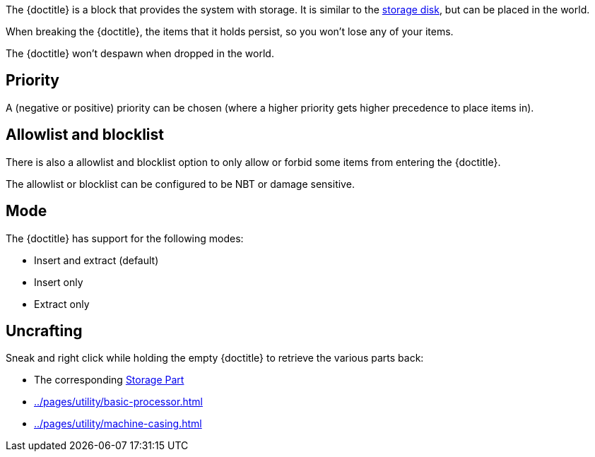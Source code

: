 The {doctitle} is a block that provides the system with storage.
It is similar to the xref:../pages/storage/index.adoc#_storage_disks[storage disk], but can be placed in the world.

When breaking the {doctitle}, the items that it holds persist, so you won't lose any of your items.

The {doctitle} won't despawn when dropped in the world.

== Priority

A (negative or positive) priority can be chosen (where a higher priority gets higher precedence to place items in).

== Allowlist and blocklist

There is also a allowlist and blocklist option to only allow or forbid some items from entering the {doctitle}.

The allowlist or blocklist can be configured to be NBT or damage sensitive.

== Mode

The {doctitle} has support for the following modes:

- Insert and extract (default)
- Insert only
- Extract only

== Uncrafting

Sneak and right click while holding the empty {doctitle} to retrieve the various parts back:

- The corresponding xref:../pages/storage/index.adoc#_storage_parts[Storage Part]
- xref:../pages/utility/basic-processor.adoc[]
- xref:../pages/utility/machine-casing.adoc[]